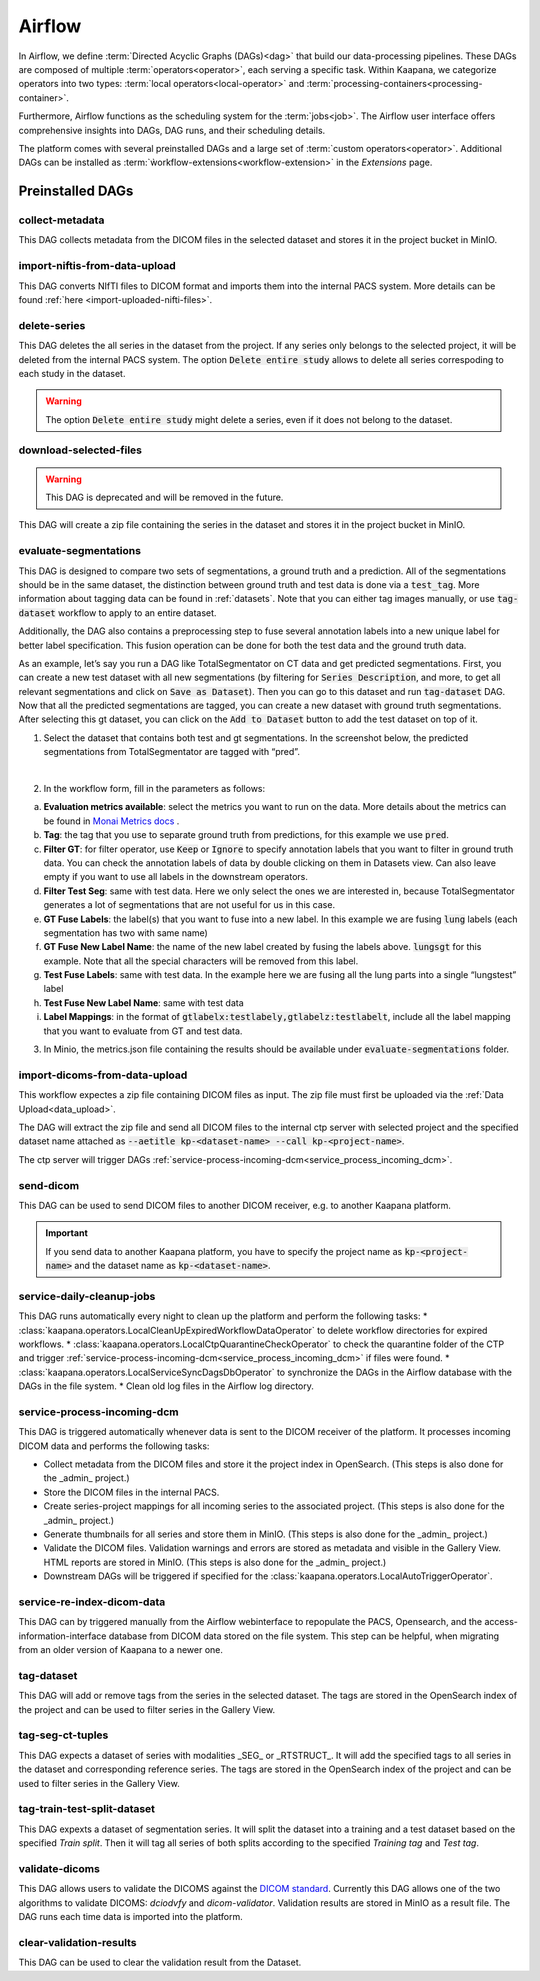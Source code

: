 .. _airflow:

Airflow
^^^^^^^^^^

In Airflow, we define :term:`Directed Acyclic Graphs (DAGs)<dag>` that build our data-processing pipelines.
These DAGs are composed of multiple :term:`operators<operator>`, each serving a specific task.
Within Kaapana, we categorize operators into two types: :term:`local operators<local-operator>` and :term:`processing-containers<processing-container>`.

Furthermore, Airflow functions as the scheduling system for the :term:`jobs<job>`.
The Airflow user interface offers comprehensive insights into DAGs, DAG runs, and their scheduling details.

The platform comes with several preinstalled DAGs and a large set of :term:`custom operators<operator>`.
Additional DAGs can be installed as :term:`ẁorkflow-extensions<workflow-extension>` in the `Extensions` page.

.. _preinstalled_dags:

Preinstalled DAGs
*******************

collect-metadata
""""""""""""""""""
This DAG collects metadata from the DICOM files in the selected dataset and stores it in the project bucket in MinIO.

import-niftis-from-data-upload
""""""""""""""""""""""""""""""""
This DAG converts NIfTI files to DICOM format and imports them into the internal PACS system.
More details can be found :ref:`here <import-uploaded-nifti-files>`.

delete-series
"""""""""""""""
This DAG deletes the all series in the dataset from the project.
If any series only belongs to the selected project, it will be deleted from the internal PACS system.
The option :code:`Delete entire study` allows to delete all series correspoding to each study in the dataset.

.. warning:: The option :code:`Delete entire study` might delete a series, even if it does not belong to the dataset.

download-selected-files
"""""""""""""""""""""""""""
.. warning:: This DAG is deprecated and will be removed in the future.

This DAG will create a zip file containing the series in the dataset and stores it in the project bucket in MinIO.


evaluate-segmentations
""""""""""""""""""""""""

This DAG is designed to compare two sets of segmentations, a ground truth and a prediction. All of the segmentations should be in the same dataset, the distinction between ground truth and test data is done via a :code:`test_tag`. More information about tagging data can be found in :ref:`datasets`. Note that you can either tag images manually, or use :code:`tag-dataset` workflow to apply to an entire dataset. 

Additionally, the DAG also contains a preprocessing step to fuse several annotation labels into a new unique label for better label specification. This fusion operation can be done for both the test data and the ground truth data.

As an example, let’s say you run a DAG like TotalSegmentator on CT data and get predicted segmentations. First, you can create a new test dataset with all new segmentations (by filtering for :code:`Series Description`, and more, to get all relevant segmentations and click on :code:`Save as Dataset`). Then you can go to this dataset and run :code:`tag-dataset` DAG. Now that all the predicted segmentations are tagged, you can create a new dataset with ground truth segmentations. After selecting this gt dataset, you can click on the :code:`Add to Dataset` button to add the test dataset on top of it.

1. Select the dataset that contains both test and gt segmentations. In the screenshot below, the predicted segmentations from TotalSegmentator are tagged with “pred”. 

.. image:: https://www.kaapana.ai/kaapana-downloads/kaapana-docs/stable/img/eval-seg-1.png
   :alt: Tagging for segmentation evaluation
   :align: center

|

2. In the workflow form, fill in the parameters as follows:

.. image:: https://www.kaapana.ai/kaapana-downloads/kaapana-docs/stable/img/eval-seg-2.png
   :alt: Segmentation evaluation form
   :width: 50%
   :align: center

a. **Evaluation metrics available**: select the metrics you want to run on the data. More details about the metrics can be found in `Monai Metrics docs <https://docs.monai.io/en/stable/metrics.html>`_ .
b. **Tag**: the tag that you use to separate ground truth from predictions, for this example we use :code:`pred`.
c. **Filter GT**: for filter operator, use :code:`Keep` or :code:`Ignore` to specify annotation labels that you want to filter in ground truth data. You can check the annotation labels of data by double clicking on them in Datasets view. Can also leave empty if you want to use all labels in the downstream operators.
d. **Filter Test Seg**: same with test data. Here we only select the ones we are interested in, because TotalSegmentator generates a lot of segmentations that are not useful for us in this case.
e. **GT Fuse Labels**: the label(s) that you want to fuse into a new label. In this example we are fusing :code:`lung` labels (each segmentation has two with same name)
f. **GT Fuse New Label Name**: the name of the new label created by fusing the labels above. :code:`lungsgt` for this example. Note that all the special characters will be removed from this label.
g. **Test Fuse Labels**: same with test data. In the example here we are fusing all the lung parts into a single “lungstest” label
h. **Test Fuse New Label Name**: same with test data
i. **Label Mappings**: in the format of :code:`gtlabelx:testlabely,gtlabelz:testlabelt`, include all the label mapping that you want to evaluate from GT and test data.

3. In Minio, the metrics.json file containing the results should be available under :code:`evaluate-segmentations` folder.

.. code-block::
   :caption: metrics.json

    {
        "1.2.276.0.7230010.3.1.3.17448391.39.1711634044.28207": {
            "dice_score": {
                "lungsgt:lungstest": [
                    0.9780710339546204
                ]
            },
            "surface_dice": {
                "lungsgt:lungstest": [
                    [
                        0.5737958550453186
                    ]
                ]
            },
            "hausdorff_distance": {
                "lungsgt:lungstest": [
                    [
                        25.475479125976562
                    ]
                ]
            },
            "asd": { // average surface distance
                "lungsgt:lungstest": [
                    [
                        0.44900786876678467
                    ]
                ]
            }
        },
        ...
    }


import-dicoms-from-data-upload
"""""""""""""""""""""""""""""""""""""""

This workflow expectes a zip file containing DICOM files as input.
The zip file must first be uploaded via the :ref:`Data Upload<data_upload>`.

The DAG will extract the zip file and send all DICOM files to the internal ctp server with selected project and the specified dataset name attached as :code:`--aetitle kp-<dataset-name> --call kp-<project-name>`.

The ctp server will trigger DAGs :ref:`service-process-incoming-dcm<service_process_incoming_dcm>`.

send-dicom
""""""""""""
This DAG can be used to send DICOM files to another DICOM receiver, e.g. to another Kaapana platform.

.. important::
    If you send data to another Kaapana platform, you have to specify the project name as :code:`kp-<project-name>` and the dataset name as :code:`kp-<dataset-name>`.

service-daily-cleanup-jobs
"""""""""""""""""""""""""""
This DAG runs automatically every night to clean up the platform and perform the following tasks:
* :class:`kaapana.operators.LocalCleanUpExpiredWorkflowDataOperator` to delete workflow directories for expired workflows.
* :class:`kaapana.operators.LocalCtpQuarantineCheckOperator` to check the quarantine folder of the CTP and trigger :ref:`service-process-incoming-dcm<service_process_incoming_dcm>` if files were found.
* :class:`kaapana.operators.LocalServiceSyncDagsDbOperator` to synchronize the DAGs in the Airflow database with the DAGs in the file system.
* Clean old log files in the Airflow log directory.

.. _service_process_incoming_dcm:

service-process-incoming-dcm
"""""""""""""""""""""""""""""
This DAG is triggered automatically whenever data is sent to the DICOM receiver of the platform.
It processes incoming DICOM data and performs the following tasks:

* Collect metadata from the DICOM files and store it the project index in OpenSearch. (This steps is also done for the _admin_ project.)
* Store the DICOM files in the internal PACS.
* Create series-project mappings for all incoming series to the associated project. (This steps is also done for the _admin_ project.)
* Generate thumbnails for all series and store them in MinIO. (This steps is also done for the _admin_ project.)
* Validate the DICOM files. Validation warnings and errors are stored as metadata and visible in the Gallery View. HTML reports are stored in MinIO. (This steps is also done for the _admin_ project.)
* Downstream DAGs will be triggered if specified for the :class:`kaapana.operators.LocalAutoTriggerOperator`.

service-re-index-dicom-data
"""""""""""""""""""""""""""""
This DAG can by triggered manually from the Airflow webinterface to repopulate the PACS, Opensearch, and the access-information-interface database from DICOM data stored on the file system.
This step can be helpful, when migrating from an older version of Kaapana to a newer one.

tag-dataset
""""""""""""

This DAG will add or remove tags from the series in the selected dataset.
The tags are stored in the OpenSearch index of the project and can be used to filter series in the Gallery View.

tag-seg-ct-tuples
""""""""""""""""""

This DAG expects a dataset of series with modalities _SEG_ or _RTSTRUCT_.
It will add the specified tags to all series in the dataset and corresponding reference series.
The tags are stored in the OpenSearch index of the project and can be used to filter series in the Gallery View.

tag-train-test-split-dataset
"""""""""""""""""""""""""""""

This DAG expexts a dataset of segmentation series.
It will split the dataset into a training and a test dataset based on the specified *Train split*.
Then it will tag all series of both splits according to the specified *Training tag* and *Test tag*.


validate-dicoms
""""""""""""""""

This DAG allows users to validate the DICOMS against the `DICOM standard <https://dicom.nema.org/medical/dicom/current/output/html/part01.html>`_. 
Currently this DAG allows one of the two algorithms to validate DICOMS: `dciodvfy` and `dicom-validator`. 
Validation results are stored in MinIO as a result file. The DAG runs each time data is imported into the platform.

clear-validation-results
""""""""""""""""""""""""""
This DAG can be used to clear the validation result from the Dataset.